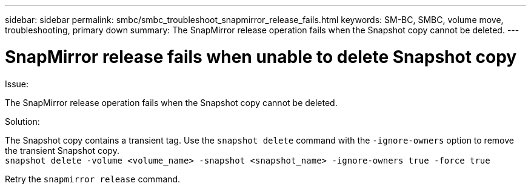 ---
sidebar: sidebar
permalink: smbc/smbc_troubleshoot_snapmirror_release_fails.html
keywords: SM-BC, SMBC, volume move, troubleshooting, primary down
summary: The SnapMirror release operation fails when the Snapshot copy cannot be deleted.
---

= SnapMirror release fails when unable to delete Snapshot copy
:hardbreaks:
:nofooter:
:icons: font
:linkattrs:
:imagesdir: ../media/

[.lead]
.Issue:

The SnapMirror release operation fails when the Snapshot copy cannot be deleted.

.Solution:

The Snapshot copy contains a transient tag. Use the `snapshot delete` command with the `-ignore-owners` option to remove the transient Snapshot copy.
`snapshot delete -volume <volume_name> -snapshot <snapshot_name> -ignore-owners true -force true`

Retry the `snapmirror release` command.

